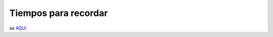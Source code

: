 Tiempos para recordar
=====================

.. image:: pdp01.jpg

.. image:: pdp02.jpg

.. image:: pdp03.jpg

aa `AQUi <https://www.python.org/downloads>`_

